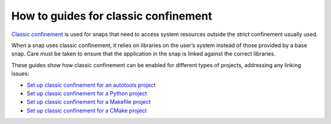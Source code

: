 .. 34416.md

.. \_how-to-guides-for-classic-confinement:

How to guides for classic confinement
=====================================

`Classic confinement <snap-confinement.md>`__ is used for snaps that need to access system resources outside the strict confinement usually used.

When a snap uses classic confinement, it relies on libraries on the user’s system instead of those provided by a base snap. Care must be taken to ensure that the application in the snap is linked against the correct libraries.

These guides show how classic confinement can be enabled for different types of projects, addressing any linking issues:

-  `Set up classic confinement for an autotools project <set-up-classic-confinement-for-an-autotools-project.md>`__
-  `Set up classic confinement for a Python project <set-up-classic-confinement-for-a-python-project.md>`__
-  `Set up classic confinement for a Makefile project <set-up-classic-confinement-for-a-makefile-project.md>`__
-  `Set up classic confinement for a CMake project <set-up-classic-confinement-for-a-cmake-project.md>`__
